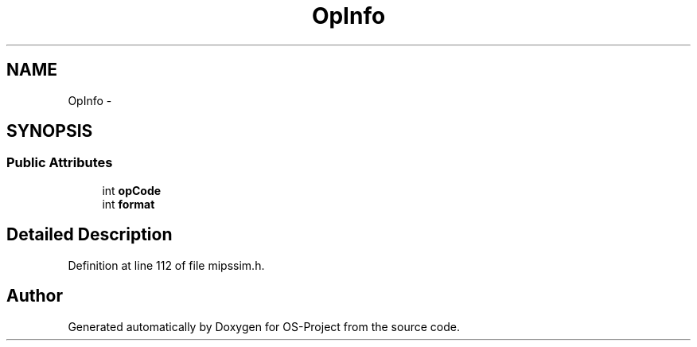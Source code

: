 .TH "OpInfo" 3 "Tue Dec 19 2017" "Version nachos-teamd" "OS-Project" \" -*- nroff -*-
.ad l
.nh
.SH NAME
OpInfo \- 
.SH SYNOPSIS
.br
.PP
.SS "Public Attributes"

.in +1c
.ti -1c
.RI "int \fBopCode\fP"
.br
.ti -1c
.RI "int \fBformat\fP"
.br
.in -1c
.SH "Detailed Description"
.PP 
Definition at line 112 of file mipssim\&.h\&.

.SH "Author"
.PP 
Generated automatically by Doxygen for OS-Project from the source code\&.
